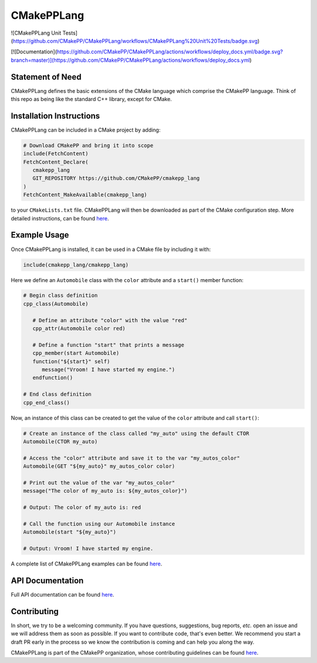 
..
   Copyright 2023 CMakePP

   Licensed under the Apache License, Version 2.0 (the "License");
   you may not use this file except in compliance with the License.
   You may obtain a copy of the License at

   http://www.apache.org/licenses/LICENSE-2.0

   Unless required by applicable law or agreed to in writing, software
   distributed under the License is distributed on an "AS IS" BASIS,
   WITHOUT WARRANTIES OR CONDITIONS OF ANY KIND, either express or implied.
   See the License for the specific language governing permissions and
   limitations under the License.

###########
CMakePPLang
###########

![CMakePPLang Unit Tests](https://github.com/CMakePP/CMakePPLang/workflows/CMakePPLang%20Unit%20Tests/badge.svg)

[![Documentation](https://github.com/CMakePP/CMakePPLang/actions/workflows/deploy_docs.yml/badge.svg?branch=master)](https://github.com/CMakePP/CMakePPLang/actions/workflows/deploy_docs.yml)

*****************
Statement of Need
*****************

CMakePPLang defines the basic extensions of the CMake language which comprise
the CMakePP language. Think of this repo as being like the standard C++ library,
except for CMake.

*************************
Installation Instructions
*************************

CMakePPLang can be included in a CMake project by adding:

.. code-block:: cmake

   # Download CMakePP and bring it into scope
   include(FetchContent)
   FetchContent_Declare(
      cmakepp_lang
      GIT_REPOSITORY https://github.com/CMakePP/cmakepp_lang
   )
   FetchContent_MakeAvailable(cmakepp_lang)

to your ``CMakeLists.txt`` file. CMakePPLang will then be downloaded as part
of the CMake configuration step. More detailed instructions, can be found
`here <https://cmakepp.github.io/CMakePPLang/getting_started/obtaining_cmakepp.html>`__.

*************
Example Usage
*************

Once CMakePPLang is installed, it can be used in a CMake file by including it
with:

.. code-block:: cmake

   include(cmakepp_lang/cmakepp_lang)

Here we define an ``Automobile`` class with the ``color`` attribute and a
``start()`` member function:

.. code-block:: cmake

   # Begin class definition
   cpp_class(Automobile)

      # Define an attribute "color" with the value "red"
      cpp_attr(Automobile color red)

      # Define a function "start" that prints a message
      cpp_member(start Automobile)
      function("${start}" self)
         message("Vroom! I have started my engine.")
      endfunction()

   # End class definition
   cpp_end_class()

Now, an instance of this class can be created to get the value of the ``color``
attribute and call ``start()``:

.. code-block:: cmake

   # Create an instance of the class called "my_auto" using the default CTOR
   Automobile(CTOR my_auto)

   # Access the "color" attribute and save it to the var "my_autos_color"
   Automobile(GET "${my_auto}" my_autos_color color)

   # Print out the value of the var "my_autos_color"
   message("The color of my_auto is: ${my_autos_color}")

   # Output: The color of my_auto is: red

   # Call the function using our Automobile instance
   Automobile(start "${my_auto}")

   # Output: Vroom! I have started my engine.

A complete list of CMakePPLang examples can be found
`here <https://cmakepp.github.io/CMakePPLang/getting_started/cmakepp_examples/index.html>`__.

*****************
API Documentation
*****************

Full API documentation can be found
`here <https://cmakepp.github.io/CMakePPLang/api/index.html>`__.

************
Contributing
************

In short, we try to be a welcoming community. If you have questions,
suggestions, bug reports, *etc.* open an issue and we will address them
as soon as possible. If you want to contribute code, that's even better. We
recommend you start a draft PR early in the process so we know the contribution
is coming and can help you along the way.

CMakePPLang is part of the CMakePP organization, whose contributing guidelines can be
found `here <https://github.com/CMakePP/.github/blob/main/CONTRIBUTING.md>`__.

